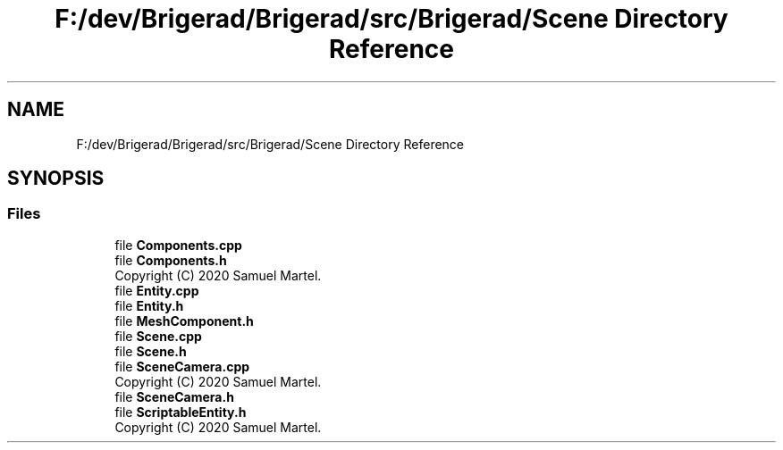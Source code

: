 .TH "F:/dev/Brigerad/Brigerad/src/Brigerad/Scene Directory Reference" 3 "Sun Feb 7 2021" "Version 0.2" "Brigerad" \" -*- nroff -*-
.ad l
.nh
.SH NAME
F:/dev/Brigerad/Brigerad/src/Brigerad/Scene Directory Reference
.SH SYNOPSIS
.br
.PP
.SS "Files"

.in +1c
.ti -1c
.RI "file \fBComponents\&.cpp\fP"
.br
.ti -1c
.RI "file \fBComponents\&.h\fP"
.br
.RI "Copyright (C) 2020 Samuel Martel\&. "
.ti -1c
.RI "file \fBEntity\&.cpp\fP"
.br
.ti -1c
.RI "file \fBEntity\&.h\fP"
.br
.ti -1c
.RI "file \fBMeshComponent\&.h\fP"
.br
.ti -1c
.RI "file \fBScene\&.cpp\fP"
.br
.ti -1c
.RI "file \fBScene\&.h\fP"
.br
.ti -1c
.RI "file \fBSceneCamera\&.cpp\fP"
.br
.RI "Copyright (C) 2020 Samuel Martel\&. "
.ti -1c
.RI "file \fBSceneCamera\&.h\fP"
.br
.ti -1c
.RI "file \fBScriptableEntity\&.h\fP"
.br
.RI "Copyright (C) 2020 Samuel Martel\&. "
.in -1c
